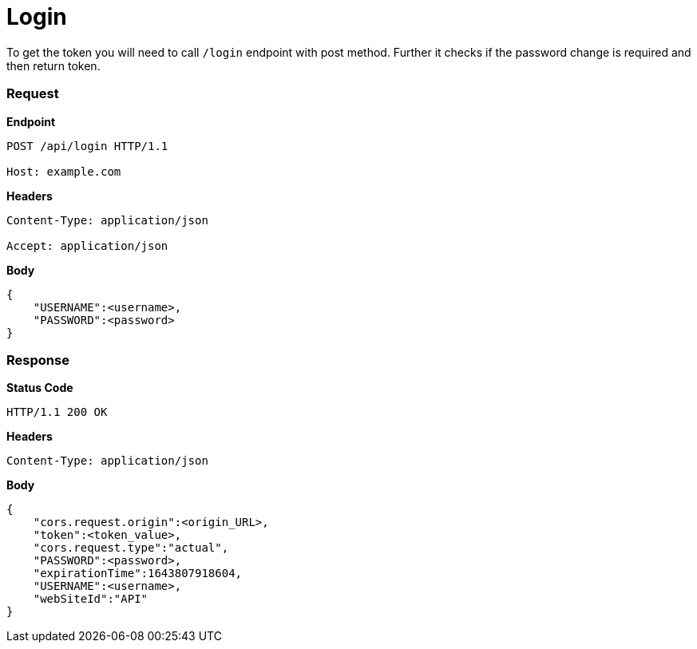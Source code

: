 = Login

To get the token you will need to call `/login` endpoint with post method. Further it checks if the password change is required and then return token.

=== *Request*
*Endpoint*
----
POST /api/login HTTP/1.1

Host: example.com
----
*Headers*
----
Content-Type:​ application/json

Accept: application/json
----
*Body*
[source, json]
----------------------------------------------------------------
{
    "USERNAME":<username>,
    "PASSWORD":<password>
}
----------------------------------------------------------------
=== *Response*

*Status Code*
----
HTTP/1.1​ ​200​ ​OK
----

*Headers*
----
Content-Type: application/json
----
*Body*
[source, json]
----------------------------------------------------------------
{
    "cors.request.origin":<origin_URL>,
    "token":<token_value>,
    "cors.request.type":"actual",
    "PASSWORD":<password>,
    "expirationTime":1643807918604,
    "USERNAME":<username>,
    "webSiteId":"API"
}
